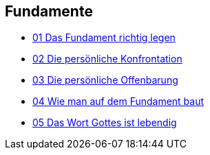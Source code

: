 == Fundamente

* https://www.youtube.com/watch?v=Yk74ABtN2Mg[01 Das Fundament richtig legen]
* https://www.youtube.com/watch?v=MjkV_JW-nj8[02 Die persönliche Konfrontation]
* https://www.youtube.com/watch?v=4RJZgjmdBEg[03 Die persönliche Offenbarung]
* https://www.youtube.com/watch?v=UaapEXqWDUo[04 Wie man auf dem Fundament baut]
* https://www.youtube.com/watch?v=K44ZT2YJtPk[05 Das Wort Gottes ist lebendig]
